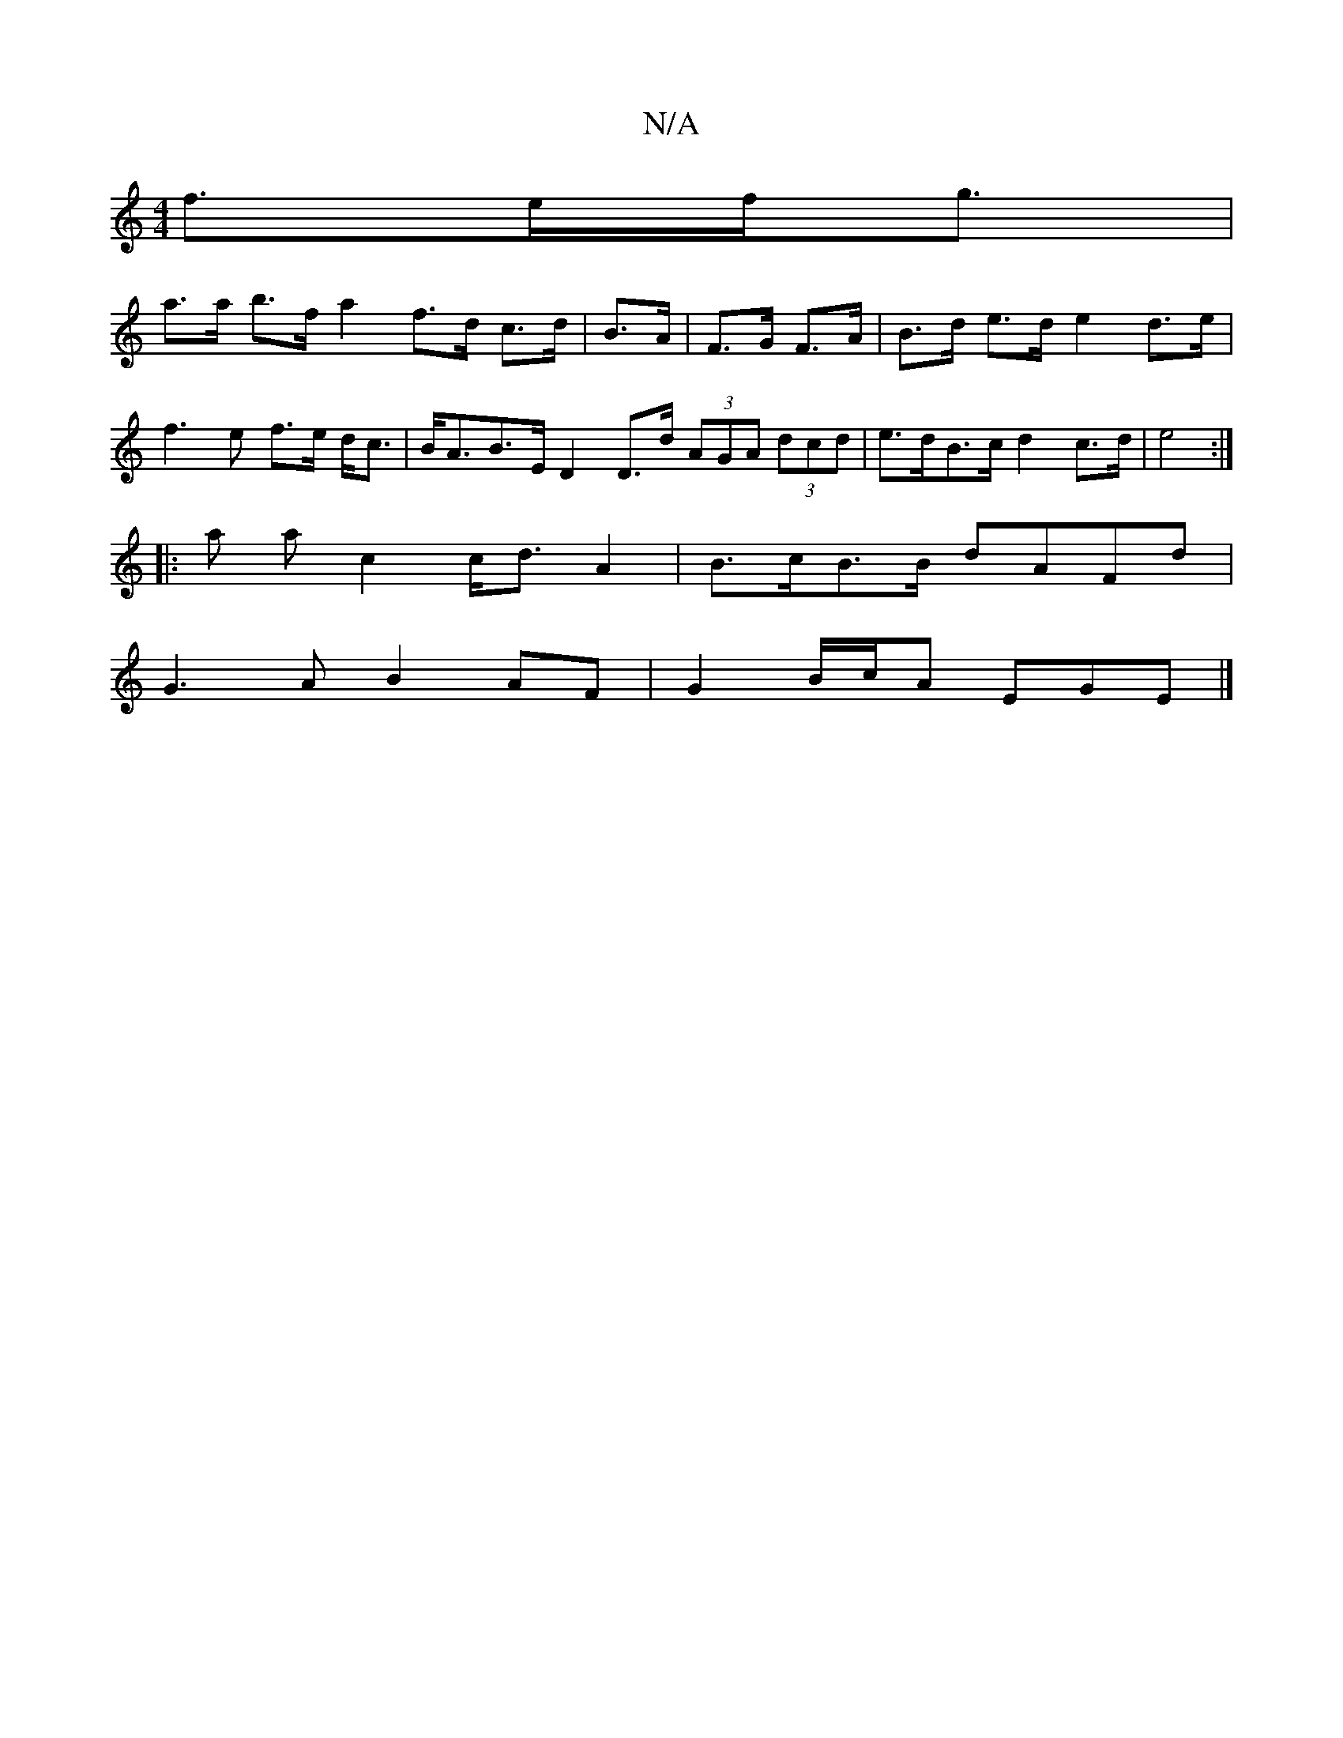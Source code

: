 X:1
T:N/A
M:4/4
R:N/A
K:Cmajor
f>ef<g |
a>a b>f a2 f>d c>d | B>A|F>G F>A|B>d e>d e2 d>e | f3 e f>e d<c | B<AB>E D2D>d (3AGA (3dcd | e>dB>c d2 c>d | e4 :|
|: a a c2 c<d A2 | B>cB>B dAFd |
G3 A B2 AF | G2 B/c/A EGE |]

afg fag fd^c|B